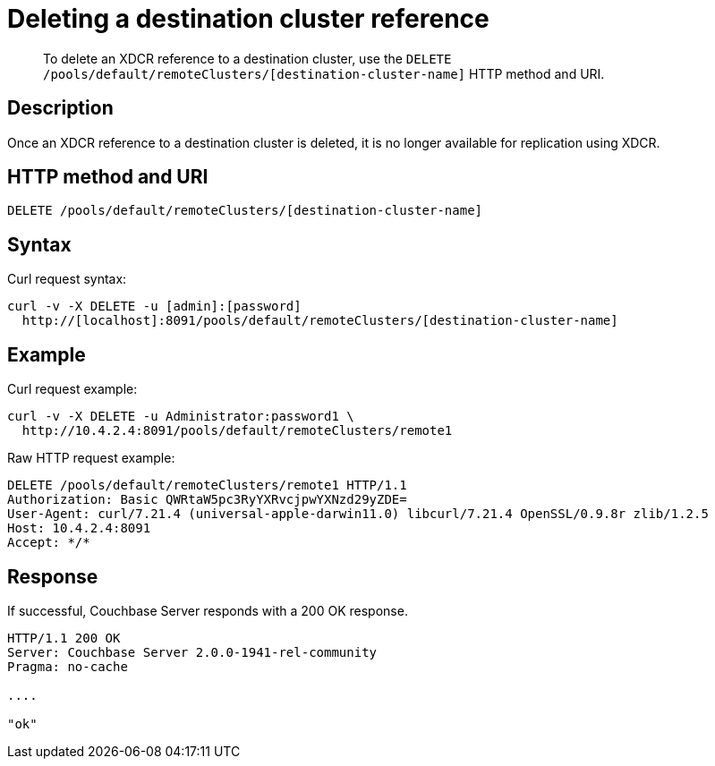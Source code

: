 = Deleting a destination cluster reference
:page-type: reference

[abstract]
To delete an XDCR reference to a destination cluster, use the `DELETE /pools/default/remoteClusters/[destination-cluster-name]` HTTP method and URI.

== Description

Once an XDCR reference to a destination cluster is deleted, it is no longer available for replication using XDCR.

== HTTP method and URI

----
DELETE /pools/default/remoteClusters/[destination-cluster-name]
----

== Syntax

Curl request syntax:

----
curl -v -X DELETE -u [admin]:[password]
  http://[localhost]:8091/pools/default/remoteClusters/[destination-cluster-name]
----

== Example

Curl request example:

----
curl -v -X DELETE -u Administrator:password1 \
  http://10.4.2.4:8091/pools/default/remoteClusters/remote1
----

Raw HTTP request example:

----
DELETE /pools/default/remoteClusters/remote1 HTTP/1.1
Authorization: Basic QWRtaW5pc3RyYXRvcjpwYXNzd29yZDE=
User-Agent: curl/7.21.4 (universal-apple-darwin11.0) libcurl/7.21.4 OpenSSL/0.9.8r zlib/1.2.5
Host: 10.4.2.4:8091
Accept: */*
----

== Response

If successful, Couchbase Server responds with a 200 OK response.

----
HTTP/1.1 200 OK
Server: Couchbase Server 2.0.0-1941-rel-community
Pragma: no-cache

....

"ok"
----
